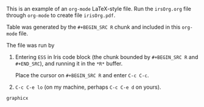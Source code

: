 #+TITLE:
#+OPTIONS: author:nil toc:nil
#+DATE:

#+LATEX_Header: \usepackage{graphicx}
#+LATEX_Header: \oddsidemargin  0in
#+LATEX_Header: \evensidemargin 0in
#+LATEX_Header: \textwidth  6.5in


This is an example of an ~org-mode~  LaTeX-style file.  Run the
~irsOrg.org~ file through ~org-mode~  to create file
~irisOrg.pdf~.

Table \ref{irisBW5num} was generated by the ~#+BEGIN_SRC R~ chunk and included in
this ~org-mode~ file.

The file was run by

1. Entering ~ESS~ in Iris code block (the chunk bounded by ~#+BEGIN_SRC R~
   and ~#+END_SRC~), and running it in the ~*R*~ buffer.

   Place the cursor on ~#+BEGIN_SRC R~ and enter ~C-c C-c~.

2. ~C-c C-e lo~ (on my machine, perhaps ~C-c C-e d~ on yours).

#+NAME: Iris
#+BEGIN_SRC R :exports none :results none
  library(microplot)
  library(lattice)

  iris.melt <- reshape2::melt(iris, id="Species")
  irisBW <- bwplot( ~ value | Species * variable, data=iris.melt)

  ## twelve individual boxplots without axes
  irisBW.update <-
  update(irisBW,
         xlab=NULL,
         par.settings=list(
           layout.heights=layoutHeightsCollapse(),
           layout.widths=layoutWidthsCollapse(),
           axis.line=list(col="transparent")),
         layout=c(1,1)
         )

  pdf("irisBW%03d.pdf", onefile=FALSE, height=.4, width=1.6)  ## inch ## BB = 0 0 216 28
  print(irisBW.update)
  suppress <- dev.off()

  graphnames <- paste0("irisBW", sprintf("%03i", 1:12), ".pdf")

  graphicsnames <- t(matrix(as.includegraphics(graphnames, height="2em", raise="-1.3ex"),
                            nrow=3, ncol=4,
                            dimnames=dimnames(irisBW)))


  ## Each of the twelve Species*Measurement with its five number summary
  iris2 <- array(iris.melt$value, ## $
                 dim=c(50, 3, 4),
                 dimnames=list(NULL,
                   levels(iris.melt$Species),
                   levels(iris.melt$variable)))
  iris2.fivenum <- apply(iris2, 2:3, fivenum)
  dimnames(iris2.fivenum)[[1]] <- c("min", "Q1", "med", "Q3", "max")

  ## Species and Measurement in separate columns
  BW5num <-
  rbind(
  data.frame(t(iris2.fivenum[,1,]), "Box Plots"=graphicsnames[,1], check.names=FALSE),
  data.frame(t(iris2.fivenum[,2,]), "Box Plots"=graphicsnames[,2], check.names=FALSE),
  data.frame(t(iris2.fivenum[,3,]), "Box Plots"=graphicsnames[,3], check.names=FALSE))
  BW5num$Measurement=levels(iris.melt$variable)
  BW5num <- BW5num[, c(7,1:6)]

  BW5num.latex <- Hmisc::latex(BW5num,
                               rowname=" ",
                               rowlabel="Species",
                               rgroup=levels(iris.melt$Species),
                               n.rgroup=c(4,4,4),
                               cgroup=c("", "Five Number Summary", ""),
                               n.cgroup=c(1, 5, 1),
                               caption="Five Number Summary and Box Plots for each Species and Measurement.",
                               label="irisBW5num")
  BW5num.latex$style <- "graphicx"
  ## BW5num.latex  ## this line requires latex in the path
  ## the BW5num.latex line is not needed when the file is used in a \verb:\input: statement.
#+END_SRC

#+RESULTS: Iris
: graphicx

\input{BW5num.tex}
